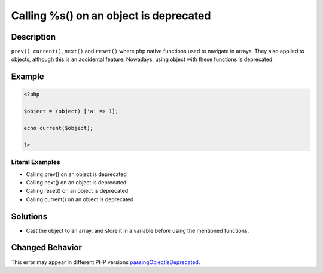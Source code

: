 .. _calling-%s()-on-an-object-is-deprecated:

Calling %s() on an object is deprecated
---------------------------------------
 
.. meta::
	:description:
		Calling %s() on an object is deprecated: ``prev()``, ``current()``, ``next()`` and ``reset()`` where php native functions used to navigate in arrays.
	:og:image: https://php-changed-behaviors.readthedocs.io/en/latest/_static/logo.png
	:og:type: article
	:og:title: Calling %s() on an object is deprecated
	:og:description: ``prev()``, ``current()``, ``next()`` and ``reset()`` where php native functions used to navigate in arrays
	:og:url: https://php-errors.readthedocs.io/en/latest/messages/calling-%25s%28%29-on-an-object-is-deprecated.html
	:og:locale: en
	:twitter:card: summary_large_image
	:twitter:site: @exakat
	:twitter:title: Calling %s() on an object is deprecated
	:twitter:description: Calling %s() on an object is deprecated: ``prev()``, ``current()``, ``next()`` and ``reset()`` where php native functions used to navigate in arrays
	:twitter:creator: @exakat
	:twitter:image:src: https://php-changed-behaviors.readthedocs.io/en/latest/_static/logo.png

.. raw:: html

	<script type="application/ld+json">{"@context":"https:\/\/schema.org","@graph":[{"@type":"WebPage","@id":"https:\/\/php-errors.readthedocs.io\/en\/latest\/tips\/calling-%s()-on-an-object-is-deprecated.html","url":"https:\/\/php-errors.readthedocs.io\/en\/latest\/tips\/calling-%s()-on-an-object-is-deprecated.html","name":"Calling %s() on an object is deprecated","isPartOf":{"@id":"https:\/\/www.exakat.io\/"},"datePublished":"Sun, 06 Apr 2025 08:11:36 +0000","dateModified":"Sun, 06 Apr 2025 08:11:36 +0000","description":"``prev()``, ``current()``, ``next()`` and ``reset()`` where php native functions used to navigate in arrays","inLanguage":"en-US","potentialAction":[{"@type":"ReadAction","target":["https:\/\/php-tips.readthedocs.io\/en\/latest\/tips\/calling-%s()-on-an-object-is-deprecated.html"]}]},{"@type":"WebSite","@id":"https:\/\/www.exakat.io\/","url":"https:\/\/www.exakat.io\/","name":"Exakat","description":"Smart PHP static analysis","inLanguage":"en-US"}]}</script>

Description
___________
 
``prev()``, ``current()``, ``next()`` and ``reset()`` where php native functions used to navigate in arrays. They also applied to objects, although this is an accidental feature. Nowadays, using object with these functions is deprecated.

Example
_______

.. code-block:: php

   <?php
   
   $object = (object) ['a' => 1];
   
   echo current($object);
   
   ?>


Literal Examples
****************
+ Calling prev() on an object is deprecated
+ Calling next() on an object is deprecated
+ Calling reset() on an object is deprecated
+ Calling current() on an object is deprecated

Solutions
_________

+ Cast the object to an array, and store it in a variable before using the mentioned functions.

Changed Behavior
________________

This error may appear in different PHP versions `passingObjectIsDeprecated <https://php-changed-behaviors.readthedocs.io/en/latest/behavior/passingObjectIsDeprecated.html>`_.
